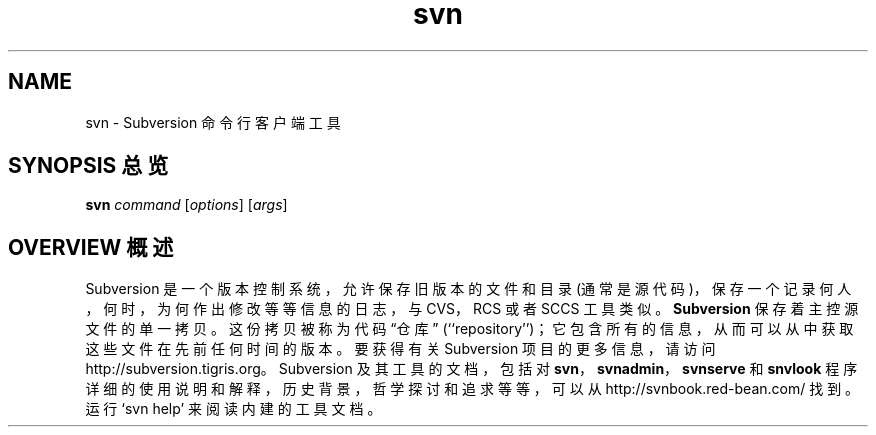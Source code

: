 .\" You can view this file with:
.\" nroff -man [filename]
.\"
.TH svn 1
.SH NAME
svn \- Subversion 命令行客户端工具
.SH "SYNOPSIS 总览"
.TP
\fBsvn\fP \fIcommand\fP [\fIoptions\fP] [\fIargs\fP]
.SH "OVERVIEW 概述"
Subversion 是一个版本控制系统，允许保存旧版本的文件和目录 (通常是源代码)，保存一个记录何人，何时，为何作出修改等等信息的日志，与 CVS，RCS 或者 SCCS 工具类似。
\fBSubversion\fP 保存着主控源文件的单一拷贝。这份拷贝被称为代码 “仓库” (``repository'')；它包含所有的信息，从而可以从中获取这些文件在先前任何时间的版本。
.
要获得有关 Subversion 项目的更多信息，请访问
http://subversion.tigris.org。
.
Subversion 及其工具的文档，包括对 \fBsvn\fP，\fBsvnadmin\fP，\fBsvnserve\fP 和 \fBsnvlook\fP 程序详细的使用说明和解释，历史背景，哲学探讨和追求等等，可以从
http://svnbook.red-bean.com/
找到。
.
运行 `svn help' 来阅读内建的工具文档。
